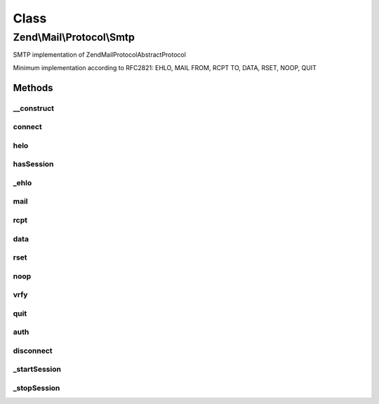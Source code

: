.. Mail/Protocol/Smtp.php generated using docpx on 01/30/13 03:02pm


Class
*****

Zend\\Mail\\Protocol\\Smtp
==========================

SMTP implementation of Zend\Mail\Protocol\AbstractProtocol

Minimum implementation according to RFC2821: EHLO, MAIL FROM, RCPT TO, DATA, RSET, NOOP, QUIT

Methods
-------

__construct
+++++++++++

.. function:: __construct()


    Constructor.
    
    The first argument may be an array of all options. If so, it must include
    the 'host' and 'port' keys in order to ensure that all required values
    are present.

    :param string|array: 
    :param null|integer: 
    :param null|array: 

    :throws Exception\InvalidArgumentException: 



connect
+++++++

.. function:: connect()


    Connect to the server with the parameters given in the constructor.

    :rtype: bool 



helo
++++

.. function:: helo()


    Initiate HELO/EHLO sequence and set flag to indicate valid smtp session

    :param string: The client hostname or IP address (default: 127.0.0.1)

    :throws Exception\RuntimeException: 



hasSession
++++++++++

.. function:: hasSession()


    Returns the perceived session status

    :rtype: boolean 



_ehlo
+++++

.. function:: _ehlo()


    Send EHLO or HELO depending on capabilities of smtp host

    :param string: The client hostname or IP address (default: 127.0.0.1)

    :throws \Exception|Exception\ExceptionInterface: 



mail
++++

.. function:: mail()


    Issues MAIL command

    :param string: Sender mailbox

    :throws Exception\RuntimeException: 



rcpt
++++

.. function:: rcpt()


    Issues RCPT command

    :param string: Receiver(s) mailbox

    :throws Exception\RuntimeException: 



data
++++

.. function:: data()


    Issues DATA command

    :param string: 

    :throws Exception\RuntimeException: 



rset
++++

.. function:: rset()


    Issues the RSET command end validates answer
    
    Can be used to restore a clean smtp communication state when a transaction has been cancelled or commencing a new transaction.



noop
++++

.. function:: noop()


    Issues the NOOP command end validates answer
    
    Not used by Zend_Mail, could be used to keep a connection alive or check if it is still open.



vrfy
++++

.. function:: vrfy()


    Issues the VRFY command end validates answer
    
    Not used by Zend_Mail.

    :param string: User Name or eMail to verify



quit
++++

.. function:: quit()


    Issues the QUIT command and clears the current session



auth
++++

.. function:: auth()


    Default authentication method
    
    This default method is implemented by AUTH adapters to properly authenticate to a remote host.




disconnect
++++++++++

.. function:: disconnect()


    Closes connection



_startSession
+++++++++++++

.. function:: _startSession()


    Start mail session



_stopSession
++++++++++++

.. function:: _stopSession()


    Stop mail session



